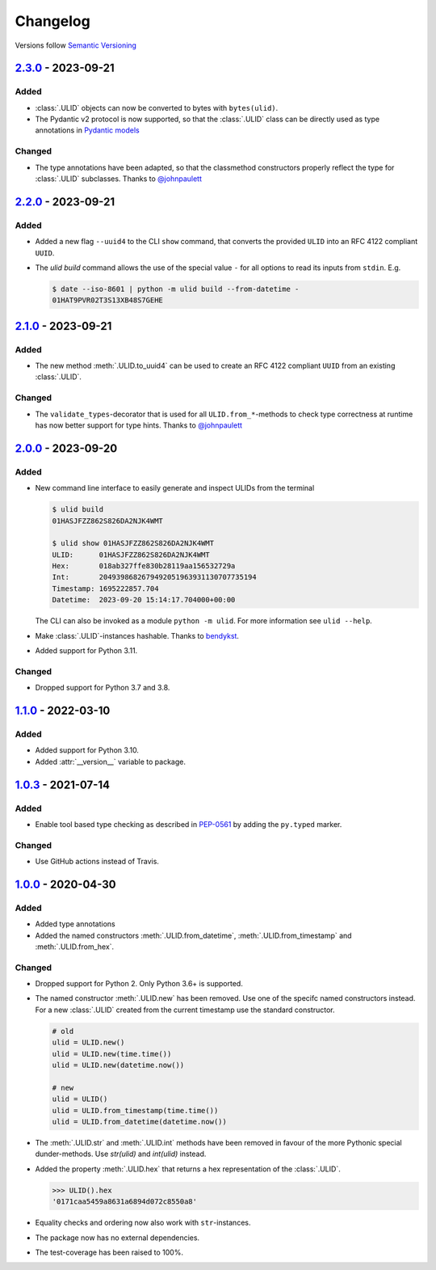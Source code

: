 .. _changelog:

Changelog
=========

Versions follow `Semantic Versioning <http://www.semver.org>`_

`2.3.0`_ - 2023-09-21
---------------------

Added
~~~~~
* :class:`.ULID` objects can now be converted to bytes with ``bytes(ulid)``.
* The Pydantic v2 protocol is now supported, so that the :class:`.ULID` class can be directly used
  as type annotations in `Pydantic models <https://docs.pydantic.dev/latest/concepts/models/#basic-model-usage>`_

Changed
~~~~~~~
* The type annotations have been adapted, so that the classmethod constructors properly reflect the
  type for :class:`.ULID` subclasses. Thanks to `@johnpaulett <https://github.com/johnpaulett>`_


`2.2.0`_ - 2023-09-21
---------------------

Added
~~~~~
* Added a new flag ``--uuid4`` to the CLI ``show`` command, that converts the provided ``ULID``
  into an RFC 4122 compliant ``UUID``.
* The `ulid build` command allows the use of the special value ``-`` for all options to read its
  inputs from ``stdin``. E.g.

  .. code-block:: bash

    $ date --iso-8601 | python -m ulid build --from-datetime -
    01HAT9PVR02T3S13XB48S7GEHE

`2.1.0`_ - 2023-09-21
---------------------

Added
~~~~~
* The new method :meth:`.ULID.to_uuid4` can be used to create an RFC 4122 compliant ``UUID`` from
  an existing :class:`.ULID`.

Changed
~~~~~~~
* The ``validate_types``-decorator that is used for all ``ULID.from_*``-methods to check type
  correctness at runtime has now better support for type hints.
  Thanks to `@johnpaulett <https://github.com/johnpaulett>`_


`2.0.0`_ - 2023-09-20
---------------------

Added
~~~~~
* New command line interface to easily generate and inspect ULIDs from the terminal

  .. code-block:: bash

    $ ulid build
    01HASJFZZ862S826DA2NJK4WMT

    $ ulid show 01HASJFZZ862S826DA2NJK4WMT
    ULID:      01HASJFZZ862S826DA2NJK4WMT
    Hex:       018ab327ffe830b28119aa156532729a
    Int:       2049398682679492051963931130707735194
    Timestamp: 1695222857.704
    Datetime:  2023-09-20 15:14:17.704000+00:00

  The CLI can also be invoked as a module ``python -m ulid``.
  For more information see ``ulid --help``.

* Make :class:`.ULID`-instances hashable. Thanks to `bendykst <https://github.com/bendykst>`_.
* Added support for Python 3.11.


Changed
~~~~~~~
* Dropped support for Python 3.7 and 3.8.


`1.1.0`_ - 2022-03-10
---------------------

Added
~~~~~
* Added support for Python 3.10.
* Added :attr:`__version__` variable to package.


`1.0.3`_ - 2021-07-14
---------------------

Added
~~~~~
* Enable tool based type checking as described in `PEP-0561`_ by adding the ``py.typed`` marker.

Changed
~~~~~~~
* Use GitHub actions instead of Travis.


`1.0.0`_ - 2020-04-30
---------------------

Added
~~~~~
* Added type annotations
* Added the named constructors :meth:`.ULID.from_datetime`, :meth:`.ULID.from_timestamp` and
  :meth:`.ULID.from_hex`.

Changed
~~~~~~~
* Dropped support for Python 2. Only Python 3.6+ is supported.
* The named constructor :meth:`.ULID.new` has been removed. Use one of the specifc named
  constructors instead. For a new :class:`.ULID` created from the current timestamp use the
  standard constructor.

  .. code-block:: python

    # old
    ulid = ULID.new()
    ulid = ULID.new(time.time())
    ulid = ULID.new(datetime.now())

    # new
    ulid = ULID()
    ulid = ULID.from_timestamp(time.time())
    ulid = ULID.from_datetime(datetime.now())

* The :meth:`.ULID.str` and :meth:`.ULID.int` methods have been removed in favour of the more
  Pythonic special dunder-methods. Use `str(ulid)` and `int(ulid)` instead.
* Added the property :meth:`.ULID.hex` that returns a hex representation of the :class:`.ULID`.

  .. code-block:: python

    >>> ULID().hex
    '0171caa5459a8631a6894d072c8550a8'

* Equality checks and ordering now also work with ``str``-instances.
* The package now has no external dependencies.
* The test-coverage has been raised to 100%.

.. _2.3.0: https://github.com/mdomke/python-ulid/compare/2.2.0...2.3.0
.. _2.2.0: https://github.com/mdomke/python-ulid/compare/2.1.0...2.2.0
.. _2.1.0: https://github.com/mdomke/python-ulid/compare/2.0.0...2.1.0
.. _2.0.0: https://github.com/mdomke/python-ulid/compare/1.1.0...2.0.0
.. _1.1.0: https://github.com/mdomke/python-ulid/compare/1.0.3...1.1.0
.. _1.0.3: https://github.com/mdomke/python-ulid/compare/1.0.2...1.0.3
.. _1.0.0: https://github.com/mdomke/python-ulid/compare/0.2.0...1.0.0

.. _PEP-0561: https://www.python.org/dev/peps/pep-0561/#packaging-type-information

